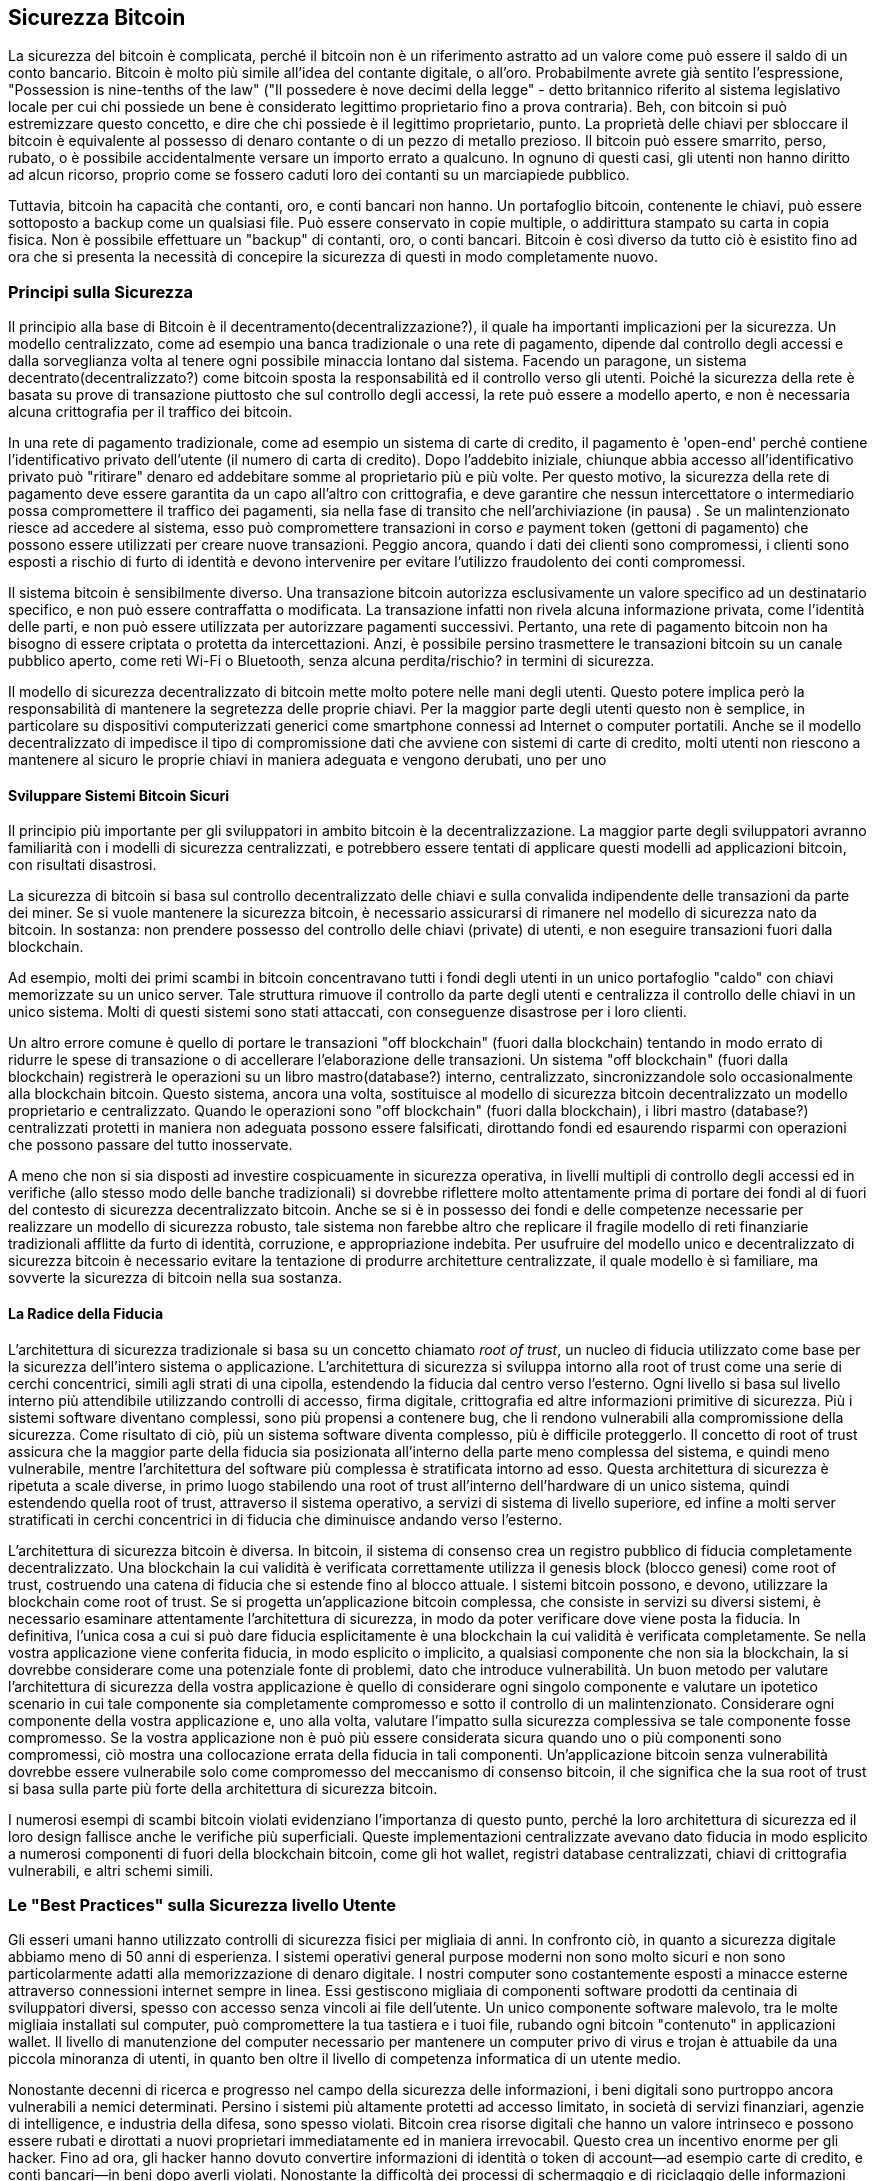 [[ch10]]
== Sicurezza Bitcoin

((("security", id="ix_ch10-asciidoc0", range="startofrange")))La sicurezza del bitcoin è complicata, perché il bitcoin non è un riferimento astratto ad un valore come può essere il saldo di un conto bancario. Bitcoin è molto più simile all'idea del contante digitale, o all'oro. Probabilmente avrete già sentito l'espressione, "Possession is nine-tenths of the law" ("Il possedere è nove decimi della legge" - detto britannico riferito al sistema legislativo locale per cui chi possiede un bene è considerato legittimo proprietario fino a prova contraria). Beh, con bitcoin si può estremizzare questo concetto, e dire che chi possiede è il legittimo proprietario, punto. La proprietà delle chiavi per sbloccare il bitcoin è equivalente al possesso di denaro contante o di un pezzo di metallo prezioso. Il bitcoin può essere smarrito, perso, rubato, o è possibile accidentalmente versare un importo errato a qualcuno. In ognuno di questi casi, gli utenti non hanno diritto ad alcun ricorso, proprio come se fossero caduti loro dei contanti su un marciapiede pubblico. 

Tuttavia, bitcoin ha capacità che contanti, oro, e conti bancari non hanno. Un portafoglio bitcoin, contenente le chiavi, può essere sottoposto a backup come un qualsiasi file. Può essere conservato in copie multiple, o addirittura stampato su carta in copia fisica. Non è possibile effettuare un "backup" di contanti, oro, o conti bancari. Bitcoin è così diverso da tutto ciò è esistito fino ad ora che si presenta la necessità di concepire la sicurezza di questi in modo completamente nuovo. 

=== Principi sulla Sicurezza

((("security","principles of")))Il principio alla base di Bitcoin è il decentramento(decentralizzazione?), il quale ha importanti implicazioni per la sicurezza. Un modello centralizzato, come ad esempio una banca tradizionale o una rete di pagamento, dipende dal controllo degli accessi e dalla sorveglianza volta al tenere ogni possibile minaccia lontano dal sistema. Facendo un paragone, un sistema decentrato(decentralizzato?) come bitcoin sposta la responsabilità ed il controllo verso gli utenti. Poiché la sicurezza della rete è basata su prove di transazione piuttosto che sul controllo degli accessi, la rete può essere a modello aperto, e non è necessaria alcuna crittografia per il traffico dei bitcoin. 

In una ((("sistema di pagamento con carta di credito")))((("reti di pagamento, tradizionali"))) rete di pagamento tradizionale, come ad esempio un sistema di carte di credito, il pagamento è 'open-end' perché contiene l'identificativo privato dell'utente (il numero di carta di credito). Dopo l'addebito iniziale, chiunque abbia accesso all'identificativo privato può "ritirare" denaro ed addebitare somme al proprietario più e più volte. Per questo motivo, la sicurezza della rete di pagamento deve essere garantita da un capo all'altro con crittografia, e deve garantire che nessun((("intercettatori"))) intercettatore o intermediario possa compromettere il traffico dei pagamenti, sia nella fase di transito che nell'archiviazione (in pausa) . Se un malintenzionato riesce ad accedere al sistema, esso può compromettere transazioni in corso _e_ payment token (gettoni di pagamento) che possono essere utilizzati per creare nuove transazioni. Peggio ancora, quando i dati dei clienti sono compromessi, i clienti sono esposti a rischio di furto di identità e devono intervenire per evitare l'utilizzo fraudolento dei conti compromessi.

Il sistema bitcoin è sensibilmente diverso. Una transazione bitcoin autorizza esclusivamente un valore specifico ad un destinatario specifico, e non può essere contraffatta o modificata. La transazione infatti non rivela alcuna informazione privata, come l'identità delle parti, e non può essere utilizzata per autorizzare pagamenti successivi. Pertanto, una rete di pagamento bitcoin non ha bisogno di essere criptata o protetta da intercettazioni. Anzi, è possibile persino trasmettere le transazioni bitcoin su un canale pubblico aperto, come reti Wi-Fi o Bluetooth, senza alcuna perdita/rischio? in termini di sicurezza.

Il modello di sicurezza decentralizzato di bitcoin mette molto potere nelle mani degli utenti. Questo potere implica però la responsabilità di mantenere la segretezza delle proprie chiavi. Per la maggior parte degli utenti questo non è semplice, in particolare su dispositivi computerizzati generici come smartphone connessi ad Internet o computer portatili. Anche se il modello decentralizzato di impedisce il tipo di compromissione dati che avviene con sistemi di carte di credito, molti utenti non riescono a mantenere al sicuro le proprie chiavi in maniera adeguata e vengono derubati, uno per uno


==== Sviluppare Sistemi Bitcoin Sicuri

((("bitcoin", "sicurezza del sistema"))) ((("sicurezza", "controlli centralizzati e"))) Il principio più importante per gli sviluppatori in ambito bitcoin è la decentralizzazione. La maggior parte degli sviluppatori avranno familiarità con i modelli di sicurezza centralizzati, e potrebbero essere tentati di applicare questi modelli ad applicazioni bitcoin, con risultati disastrosi. 

La sicurezza di bitcoin si basa sul controllo decentralizzato delle chiavi e sulla convalida indipendente delle transazioni da parte dei miner. Se si vuole mantenere la sicurezza bitcoin, è necessario assicurarsi di rimanere nel modello di sicurezza nato da bitcoin. In sostanza: non prendere possesso del controllo delle chiavi (private) di utenti, e non eseguire transazioni fuori dalla blockchain. 

Ad esempio, molti dei primi scambi in bitcoin concentravano tutti i fondi degli utenti in un unico portafoglio "caldo" con chiavi memorizzate su un unico server. Tale struttura rimuove il controllo da parte degli utenti e centralizza il controllo delle chiavi in un unico sistema. Molti di questi sistemi sono stati attaccati, con conseguenze disastrose per i loro clienti. 

((("transazioni", "portare fuori dalla blockchain"))) Un altro errore comune è quello di portare le transazioni "off blockchain" (fuori dalla blockchain) tentando in modo errato di ridurre le spese di transazione o di accellerare l'elaborazione delle transazioni. Un sistema "off blockchain" (fuori dalla blockchain) registrerà le operazioni su un libro mastro(database?) interno, centralizzato, sincronizzandole solo occasionalmente alla blockchain bitcoin. Questo sistema, ancora una volta, sostituisce al modello di sicurezza bitcoin decentralizzato un modello proprietario e centralizzato. Quando le operazioni sono "off blockchain" (fuori dalla blockchain), i libri mastro (database?) centralizzati protetti in maniera non adeguata possono essere falsificati, dirottando fondi ed esaurendo risparmi con operazioni che possono passare del tutto inosservate. 

A meno che non si sia disposti ad investire cospicuamente in sicurezza operativa, in livelli multipli di controllo degli accessi ed in verifiche (allo stesso modo delle banche tradizionali) si dovrebbe riflettere molto attentamente prima di portare dei fondi al di fuori del contesto di sicurezza decentralizzato bitcoin. Anche se si è in possesso dei fondi e delle competenze necessarie per realizzare un modello di sicurezza robusto, tale sistema non farebbe altro che replicare il fragile modello di reti finanziarie tradizionali afflitte da furto di identità, corruzione, e appropriazione indebita. Per usufruire del modello unico e decentralizzato di sicurezza bitcoin è necessario evitare la tentazione di produrre architetture centralizzate, il quale modello è sì familiare, ma sovverte la sicurezza di bitcoin nella sua sostanza.

==== La Radice della Fiducia

((("root of trust"))) ((("la sicurezza", "root of trust"))) L'architettura di sicurezza tradizionale si basa su un concetto chiamato _root of trust_, un nucleo di fiducia utilizzato come base per la sicurezza dell'intero sistema o applicazione. L'architettura di sicurezza si sviluppa intorno alla root of trust come una serie di cerchi concentrici, simili agli strati di una cipolla, estendendo la fiducia dal centro verso l'esterno. Ogni livello si basa sul livello interno più attendibile utilizzando controlli di accesso, firma digitale, crittografia ed altre informazioni primitive di sicurezza. Più i sistemi software diventano complessi, sono più propensi a contenere bug, che li rendono vulnerabili alla compromissione della sicurezza. Come risultato di ciò, più un sistema software diventa complesso, più è difficile proteggerlo. Il concetto di root of trust assicura che la maggior parte della fiducia sia posizionata all'interno della parte meno complessa del sistema, e quindi meno vulnerabile, mentre l'architettura del software più complessa è stratificata intorno ad esso. Questa architettura di sicurezza è ripetuta a scale diverse, in primo luogo stabilendo una root of trust all'interno dell'hardware di un unico sistema, quindi estendendo quella root of trust, attraverso il sistema operativo, a servizi di sistema di livello superiore, ed infine a molti server stratificati in cerchi concentrici in di fiducia che diminuisce andando verso l'esterno. 

L'architettura di sicurezza bitcoin è diversa. In bitcoin, il sistema di consenso crea un registro pubblico di fiducia completamente decentralizzato. Una blockchain la cui validità è verificata correttamente utilizza il genesis block (blocco genesi) come root of trust, costruendo una catena di fiducia che si estende fino al blocco attuale. I sistemi bitcoin possono, e devono, utilizzare la blockchain come root of trust. Se si progetta un'applicazione bitcoin complessa, che consiste in servizi su diversi sistemi, è necessario esaminare attentamente l'architettura di sicurezza, in modo da poter verificare dove viene posta la fiducia. In definitiva, l'unica cosa a cui si può dare fiducia esplicitamente è una blockchain la cui validità è verificata completamente. Se nella vostra applicazione viene conferita fiducia, in modo esplicito o implicito, a qualsiasi componente che non sia la blockchain, la si dovrebbe considerare come una potenziale fonte di problemi, dato che introduce vulnerabilità. Un buon metodo per valutare l'architettura di sicurezza della vostra applicazione è quello di considerare ogni singolo componente e valutare un ipotetico scenario in cui tale componente sia completamente compromesso e sotto il controllo di un malintenzionato. Considerare ogni componente della vostra applicazione e, uno alla volta, valutare l'impatto sulla sicurezza complessiva se tale componente fosse compromesso. Se la vostra applicazione non è può più essere considerata sicura quando uno o più componenti sono compromessi, ciò mostra una collocazione errata della fiducia in tali componenti. Un'applicazione bitcoin senza vulnerabilità dovrebbe essere vulnerabile solo come compromesso del meccanismo di consenso bitcoin, il che significa che la sua root of trust si basa sulla parte più forte della architettura di sicurezza bitcoin. 

I numerosi esempi di scambi bitcoin violati evidenziano l'importanza di questo punto, perché la loro architettura di sicurezza ed il loro design fallisce anche le verifiche più superficiali. Queste implementazioni centralizzate avevano dato fiducia in modo esplicito a numerosi componenti di fuori della blockchain bitcoin, come gli hot wallet, registri database centralizzati, chiavi di crittografia vulnerabili, e altri schemi simili. 


=== Le "Best Practices" sulla Sicurezza livello Utente

((("sicurezza", "utente", id="ix_ch10-asciidoc1", range="startofrange"))) ((("sicurezza utente", id="ix_ch10-asciidoc2", range="startofrange")))Gli esseri umani hanno utilizzato controlli di sicurezza fisici per migliaia di anni. In confronto ciò, in quanto a sicurezza digitale abbiamo meno di 50 anni di esperienza. ((("sistemi operativi, sicurezza bitcoin e"))) I sistemi operativi general purpose moderni non sono molto sicuri e non sono particolarmente adatti alla memorizzazione di denaro digitale. I nostri computer sono costantemente esposti a minacce esterne attraverso connessioni internet sempre in linea. Essi gestiscono migliaia di componenti software prodotti da centinaia di sviluppatori diversi, spesso con accesso senza vincoli ai file dell'utente. Un unico componente software malevolo, tra le molte migliaia installati sul computer, può compromettere la tua tastiera e i tuoi file, rubando ogni bitcoin "contenuto" in applicazioni wallet. Il livello di manutenzione del computer necessario per mantenere un computer privo di virus e trojan è attuabile da una piccola minoranza di utenti, in quanto ben oltre il livello di competenza informatica di un utente medio. 

Nonostante decenni di ricerca e progresso nel campo della sicurezza delle informazioni, i beni digitali sono purtroppo ancora vulnerabili a nemici determinati. Persino i sistemi più altamente protetti ad accesso limitato, in società di servizi finanziari, agenzie di intelligence, e industria della difesa, sono spesso violati. Bitcoin crea risorse digitali che hanno un valore intrinseco e possono essere rubati e dirottati a nuovi proprietari immediatamente ed in maniera irrevocabil. ((("hacker"))) Questo crea un incentivo enorme per gli hacker. Fino ad ora, gli hacker hanno dovuto convertire informazioni di identità o token di account—ad esempio carte di credito, e conti bancari—in beni dopo averli violati. Nonostante la difficoltà dei processi di schermaggio e di riciclaggio delle informazioni finanziarie, la quantità di furti che si verificati è sempre crescente. Bitcoin diminuisce questo problema perché non ha bisogno di essere schermato o riciclato; è un valore intrinseco di un bene digitale. 

Fortunatamente, bitcoin crea anche gli incentivi per migliorare la sicurezza informatica. Mentre in passato i rischi di compromissione del computer erano vaghi ed indiretti, bitcoin rende questi rischi chiari ed evidenti. Il possesso di bitcoin su computer serve a mettere a far meditare l'utente sulla necessità di migliorare la sicurezza del computer. Come diretta conseguenza della proliferazione e dell'aumento di utilizzatori di bitcoin e du altre valute digitali, si è potuta riscontrare un'escalation sia di techniche di hacking che di soluzioni di sicurezza. In parole semplici, gli hacker hanno adesso un obiettivo molto allettante mentre gli utenti hanno un chiaro incentivo per difendersi. 

Nel corso degli ultimi tre anni, come risultato diretto dell'aumento di utilizzatori di bitcoin, si è verificato un enorme progresso nel campo della sicurezza delle informazioni nelle forme di criptaggio hardware, salvataggio delle chiavi e wallet fisici (hardware wallet), nella tecnologia multi-signature, e in digital escrow. Nelle sezioni seguenti esamineremo diverse procedure consigliate per la sicurezza utente.

==== Archiviazione Fisica dei Bitcoin

((("backups", "cold-storage wallets))) ((("bitcoin", "storage, fisico"))) ((("cold-storage wallet"))) ((("paper wallet" ))) ((("sicurezza dell'utente", "storage fisico del bitcoin"))) Dato che la maggior parte degli utenti si trova molto più a suo agio con sicurezza fisica piuttosto che con sicurezza di informazioni, un metodo molto efficace per la protezione dei bitcoin è il convertirli in forma fisica. Le chiavi bitcoin non sono altro che lunghi numeri. Ciò significa che possono essere memorizzate in forma fisica, come ad esempio stampate su carta o incise su una moneta metallica. La sicurezza delle chiavi diventa a quel punto altrettanto semplice quanto il custodire la copia stampata delle chiavi bitcoin. Un set di chiavi bitcoin che viene stampato su carta è chiamato "paper wallet", ed esistono molti strumenti gratuiti che possono essere utilizzati per crearli. Per quanto mi riguarda, custodisco la stragrande maggioranza dei miei bitcoin (99% o più) su dei paper wallet, cifrati con BIP0038, con più copie custodite in casseforti. Custodire bitcoin offline è definito come_cold storage_ ed è una delle tecniche di sicurezza più efficaci. Un sistema cold storage è un sistema in cui le chiavi vengono generate da un sistema offline (non si è mai connesso a Internet) e memorizzate offline su carta o su supporti digitali, come ad esempio una chiavetta USB. 

==== Wallet Hardware

((("hardware wallet")))((("sicurezza utente","hardware wallet")))((("wallet", "hardware")))Con l'avanzare del tempo, la sicurezza bitcoin adotterà in modo sempre crescente la forma di hardware wallet a prova di manomissione. A differenza di uno smartphone o di un computer desktop, un hardware wallet bitcoin ha un solo scopo: custodire i bitcoin in modo sicuro. Senza alcun software general-purpose a rischio di compromissioni e con interfacce limitate, gli hardware wallet sono in grado di offrire un livello quasi infallibile di sicurezza ad utenti non esperti. Prevedo che questi diventeranno il metodo più diffuso di custodire i bitcoin. Per un esempio di hardware wallet, si veda((("Trezor wallet")))http://www.bitcointrezor.com/[Trezor].

==== Bilanciamento del Rischio

((("rischio, sicurezza")))((("sicurezza utente," "rischio, bilanciamento?")))Anche se la maggior parte degli utenti sono comprensibilmente preoccupati dai furti bitcoin, esiste un rischio ancor maggiore. I file di dati vengono smarriti continuamente. Se questi contengono bitcoin, la perdita può essere ancor più gravosa. Nel tentativo di proteggere i loro portafogli bitcoin, gli utenti devono stare molto attenti a non oltrepassare il limite, rischiando di perdere i propri bitcoin. Nel luglio del 2011, un progetto di sensibilizzazione ed educazione al bitcoin molto conosciuto perse quasi 7000 bitcoin. Cercando di impedire furti, i proprietari implementarono una serie complessa di backup crittografati. Alla fine di ciò, essi persero accidentalmente le chiavi di crittografia, rendendo i backup inutili e perdendo un'intera fortuna. Così come nascondere i soldi seppellendoli nel deserto, se si proteggono i propri bitcoin 'troppo' bene si rischia di non essere in grado di ritrovarli.

==== Diversificazione del Rischio

((("sicurezza utente","rischio, diversificare")))Porteresti il tuo intero patrimonio netto in contanti nel tuo portafoglio? Quasi tutti considererebbero una cosa del genere piuttosto spericolata, tuttavia spesso gli utenti bitcoin tengono tutti i loro bitcoin in un unico wallet. Al contrario, gli utenti bitcoin dovrebbero frazionare il rischio suddividendo i propri possedimenti in diversi wallet bitcoin. Gli utenti prudenti manterranno solo una piccola frazione, forse meno del 5%, dei loro bitcoin in un wallet online o mobilewallet, come "spiccioli". Il resto dovrebbe essere diviso su diversi sistemi di deposito, come ad esempio un desktop wallet e offline (cold storage).

==== Multi-sig e Amministrazione

((("aziende, gestione multi-sig")))((("gestione")))((("indirizzi multi-sig","sicurezza e")))((("sicurezza","gestione")))((("sicurezza","indirizzi multi-sig e")))Ogni volta che una società o un individuo custodisce una grossa quantità di bitcoin, essi dovrebbero considerare la possibilià di utilizzare un indirizzo bitcoin multi-signature. Gli indirizzi multi-signature proteggono i fondi richiedendo più di una firma per effettuare il pagamento. Le chiavi di firma sono conservate in luoghi diversi e sotto il controllo di persone diverse. In un ambiente aziendale, per esempio, le chiavi sono generate in modo indipendente e custodite da diversi dirigenti aziendali, per essere sicuri che nessuno possa compromettere i fondi aziendali da solo. Gli indirizzi multi-signature sono anche in grado di offrire ridondanza, con una persona singola che detiene diverse chiavi custodite in luoghi diversi.

==== Sopravvivenza

(("bitcoin","morte del proprietario e")))((("morte dei proprietari")))((("sicurezza", "la morte di proprietario e")))((("sicurezza","sopravvivenza")))((("sopravvivenza")))Un'importante considerazione riguardante la sicurezza che viene spesso trascurata è la disponibilità, specialmente nel contesto di incapacità o morte del proprietario delle chiavi. Spesso viene detto agli utenti bitcoin di utilizzare password complesse e di mantenere le loro chiavi al sicuro, non condividendole con nessun altro. Purtroppo, questa pratica rende quasi impossibile per la famiglia dell'utente di recuperare i fondi se l'utente non è più in grado di sbloccarli. Nella maggior parte dei casi, infatti, le famiglie degli utenti bitcoin potrebbero essere completamente all'oscuro dell'esistenza di tali fondi bitcoin.

Se possiedi molti bitcoin, dovresti considerare condividere i dettagli di accesso con un parente fidato o un avvocato. Uno schema di sopravvivenza più complesso potrebbe essere quello di impostare un accesso multi-signature e una pianifica dei beni attraverso un un avvocato specializzato come "digital asset executor."

=== Conclusioni

Bitcoin è una tecnologia completamente nuova, senza precedenti e relativamente complessa. Man mano che passa il tempo svilupperemo strumenti migliori per la sicurezza e metodologie più semplici da applicare per i non esperti. Per ora, gli utenti di bitcoin possono utilizzare molti dei suggerimenti discussi in questo libro per godere di un'esperienza sicura e senza problemi.(((range="endofrange", startref="ix_ch10-asciidoc2")))(((range="endofrange", startref="ix_ch10-asciidoc1")))(((range="endofrange", startref="ix_ch10-asciidoc0")))
